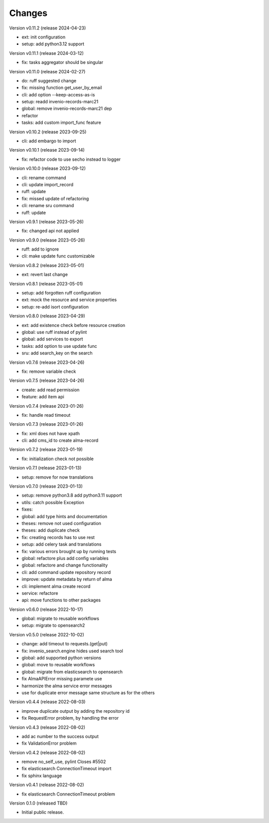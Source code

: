 ..
    Copyright (C) 2021 Graz University of Technology.

    invenio-alma is free software; you can redistribute it and/or modify it
    under the terms of the MIT License; see LICENSE file for more details.

Changes
=======

Version v0.11.2 (release 2024-04-23)

- ext: init configuration
- setup: add python3.12 support


Version v0.11.1 (release 2024-03-12)

- fix: tasks aggregator should be singular


Version v0.11.0 (release 2024-02-27)

- do: ruff suggested change
- fix: missing function get_user_by_email
- cli: add option --keep-access-as-is
- setup: readd invenio-records-marc21
- global: remove invenio-records-marc21 dep
- refactor
- tasks: add custom import_func feature


Version v0.10.2 (release 2023-09-25)

- cli: add embargo to import


Version v0.10.1 (release 2023-09-14)

- fix: refactor code to use secho instead to logger


Version v0.10.0 (release 2023-09-12)

- cli: rename command
- cli: update import_record
- ruff: update
- fix: missed update of refactoring
- cli: rename sru command
- ruff: update


Version v0.9.1 (release 2023-05-26)

- fix: changed api not applied


Version v0.9.0 (release 2023-05-26)

- ruff: add to ignore
- cli: make update func customizable


Version v0.8.2 (release 2023-05-01)

- ext: revert last change


Version v0.8.1 (release 2023-05-01)

- setup: add forgotten ruff configuration
- ext: mock the resource and service properties
- setup: re-add isort configuration


Version v0.8.0 (release 2023-04-29)

- ext: add existence check before resource creation
- global: use ruff instead of pylint
- global: add services to export
- tasks: add option to use update func
- sru: add search_key on the search


Version v0.7.6 (release 2023-04-26)

- fix: remove variable check


Version v0.7.5 (release 2023-04-26)

- create: add read permission
- feature: add item api


Version v0.7.4 (release 2023-01-26)

- fix: handle read timeout


Version v0.7.3 (release 2023-01-26)

- fix: xml does not have xpath
- cli: add cms_id to create alma-record


Version v0.7.2 (release 2023-01-19)

- fix: initialization check not possible


Version v0.7.1 (release 2023-01-13)

- setup: remove for now translations


Version v0.7.0 (release 2023-01-13)

- setup: remove python3.8 add python3.11 support
- utils: catch possible Exception
- fixes:
- global: add type hints and documentation
- theses: remove not used configuration
- theses: add duplicate check
- fix: creating records has to use rest
- setup: add celery task and translations
- fix: various errors brought up by running tests
- global: refactore plus add config variables
- global: refactore and change functionality
- cli: add command update repository record
- improve: update metadata by return of alma
- cli: implement alma create record
- service: refactore
- api: move functions to other packages


Version v0.6.0 (release 2022-10-17)

- global: migrate to reusable workflows
- setup: migrate to opensearch2


Version v0.5.0 (release 2022-10-02)

- change: add timeout to requests.(get|put)
- fix: invenio_search.engine hides used search tool
- global: add supported python versions
- global: move to reusable workflows
- global: migrate from elasticsearch to opensearch
- fix AlmaAPIError missing paramete use
- harmonize the alma service error messages
- use for duplicate error message same structure as for the others


Version v0.4.4 (release 2022-08-03)

- improve duplicate output by adding the repository id
- fix RequestError problem, by handling the error


Version v0.4.3 (release 2022-08-02)

- add ac number to the success output
- fix ValidationError problem


Version v0.4.2 (release 2022-08-02)

- remove no_self_use, pylint Closes #5502
- fix elasticsearch ConnectionTimeout import
- fix sphinx language


Version v0.4.1 (release 2022-08-02)

- fix elasticsearch ConnectionTimeout problem


Version 0.1.0 (released TBD)

- Initial public release.
